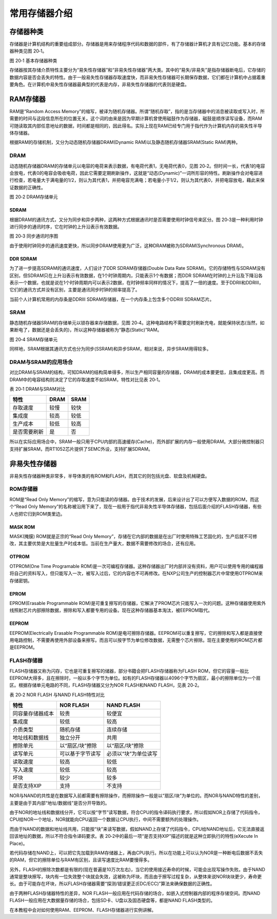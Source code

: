 常用存储器介绍
------------------------

存储器种类
~~~~~~~~~~~~~~

存储器是计算机结构的重要组成部分。存储器是用来存储程序代码和数据的部件，有了存储器计算机才具有记忆功能。基本的存储器种类见图
20‑1。

.. image:: media/image1.jpeg
   :align: center
   :alt: image1
   :name: 图20_1

图 20‑1 基本存储器种类

存储器按其存储介质特性主要分为“易失性存储器”和“非易失性存储器”两大类。其中的“易失/非易失”是指存储器断电后，它存储的数据内容是否会丢失的特性。由于一般易失性存储器存取速度快，而非易失性存储器可长期保存数据，它们都在计算机中占据着重要角色。在计算机中易失性存储器最典型的代表是内存，非易失性存储器的代表则是硬盘。

RAM存储器
~~~~~~~~~~~~~~

RAM是“Random Access
Memory”的缩写，被译为随机存储器。所谓“随机存取”，指的是当存储器中的消息被读取或写入时，所需要的时间与这段信息所在的位置无关。这个词的由来是因为早期计算机曾使用磁鼓作为存储器，磁鼓是顺序读写设备，而RAM可随读取其内部任意地址的数据，时间都是相同的，因此得名。实际上现在RAM已经专门用于指代作为计算机内存的易失性半导体存储器。

根据RAM的存储机制，又分为动态随机存储器DRAM(Dynamic
RAM)以及静态随机存储器SRAM(Static RAM)两种。

DRAM
^^^^^^^^^^^^^^^^^^^^^^^^^^^^

动态随机存储器DRAM的存储单元以电容的电荷来表示数据，有电荷代表1，无电荷代表0，见图
20‑2。但时间一长，代表1的电容会放电，代表0的电容会吸收电荷，因此它需要定期刷新操作，这就是“动态(Dynamic)”一词所形容的特性。刷新操作会对电容进行检查，若电量大于满电量的1/2，则认为其代表1，并把电容充满电；若电量小于1/2，则认为其代表0，并把电容放电，藉此来保证数据的正确性。


.. image:: media/image2.jpeg
   :align: center
   :alt: image2
   :name: 图20_2

图 20‑2 DRAM存储单元

SDRAM
''''''''''''''''''''''''''''''''''

根据DRAM的通讯方式，又分为同步和异步两种，这两种方式根据通讯时是否需要使用时钟信号来区分。图
20‑3是一种利用时钟进行同步的通讯时序，它在时钟的上升沿表示有效数据。


.. image:: media/image3.jpeg
   :align: center
   :alt: image3
   :name: 图20_3

图 20‑3 同步通讯时序图

由于使用时钟同步的通讯速度更快，所以同步DRAM使用更为广泛，这种DRAM被称为SDRAM(Synchronous
DRAM)。

DDR SDRAM
''''''''''''''''''''''''''''''''''

为了进一步提高SDRAM的通讯速度，人们设计了DDR SDRAM存储器(Double Data
Rate
SDRAM)。它的存储特性与SDRAM没有区别，但SDRAM只在上升沿表示有效数据，在1个时钟周期内，只能表示1个有数据；而DDR
SDRAM在时钟的上升沿及下降沿各表示一个数据，也就是说在1个时钟周期内可以表示2数据，在时钟频率同样的情况下，提高了一倍的速度。至于DDRII和DDRIII，它们的通讯方式并没有区别，主要是通讯同步时钟的频率提高了。

当前个人计算机常用的内存条是DDRIII
SDRAM存储器，在一个内存条上包含多个DDRIII SDRAM芯片。

SRAM
^^^^^^^^^^^^^^^^^^^^^^^^^^^^

静态随机存储器SRAM的存储单元以锁存器来存储数据，见图
20‑4。这种电路结构不需要定时刷新充电，就能保持状态(当然，如果断电了，数据还是会丢失的)，所以这种存储器被称为“静态(Static)”RAM。


.. image:: media/image4.jpeg
   :align: center
   :alt: image4
   :name: 图20_4

图 20‑4 SRAM存储单元

同样地，SRAM根据其通讯方式也分为同步(SSRAM)和异步SRAM，相对来说，异步SRAM用得较多。

DRAM与SRAM的应用场合
^^^^^^^^^^^^^^^^^^^^^^^^^^^^

对比DRAM与SRAM的结构，可知DRAM的结构简单得多，所以生产相同容量的存储器，DRAM的成本要更低，且集成度更高。而DRAM中的电容结构则决定了它的存取速度不如SRAM，特性对比见表
20‑1。

表 20‑1 DRAM与SRAM对比

+--------------+------+------+
| 特性         | DRAM | SRAM |
+==============+======+======+
| 存取速度     | 较慢 | 较快 |
+--------------+------+------+
| 集成度       | 较高 | 较低 |
+--------------+------+------+
| 生产成本     | 较低 | 较高 |
+--------------+------+------+
| 是否需要刷新 | 是   | 否   |
+--------------+------+------+

所以在实际应用场合中，SRAM一般只用于CPU内部的高速缓存(Cache)，而外部扩展的内存一般使用DRAM。大部分微控制器只支持扩展SRAM，而RT1052芯片提供了SEMC外设，支持扩展SDRAM。

非易失性存储器
~~~~~~~~~~~~~~

非易失性存储器种类非常多，半导体类的有ROM和FLASH，而其它的则包括光盘、软盘及机械硬盘。

ROM存储器
^^^^^^^^^^^^^^^^^^^^^^^^^^^^

ROM是“Read Only
Memory”的缩写，意为只能读的存储器。由于技术的发展，后来设计出了可以方便写入数据的ROM，而这个“Read
Only
Memory”的名称被沿用下来了，现在一般用于指代非易失性半导体存储器，包括后面介绍的FLASH存储器，有些人也把它归到ROM类里边。

MASK ROM
''''''''''''''''''''''''''''''''''

MASK(掩膜) ROM就是正宗的“Read Only
Memory”，存储在它内部的数据是在出厂时使用特殊工艺固化的，生产后就不可修改，其主要优势是大批量生产时成本低。当前在生产量大，数据不需要修改的场合，还有应用。

OTPROM
''''''''''''''''''''''''''''''''''

OTPROM(One Time Programable
ROM)是一次可编程存储器。这种存储器出厂时内部并没有资料，用户可以使用专用的编程器将自己的资料写入，但只能写入一次，被写入过后，它的内容也不可再修改。在NXP公司生产的控制器芯片中常使用OTPROM来存储密钥。

EPROM
''''''''''''''''''''''''''''''''''

EPROM(Erasable Programmable
ROM)是可重复擦写的存储器，它解决了PROM芯片只能写入一次的问题。这种存储器使用紫外线照射芯片内部擦除数据，擦除和写入都要专用的设备。现在这种存储器基本淘汰，被EEPROM取代。

EEPROM
''''''''''''''''''''''''''''''''''

EEPROM(Electrically Erasable Programmable
ROM)是电可擦除存储器。EEPROM可以重复擦写，它的擦除和写入都是直接使用电路控制，不需要再使用外部设备来擦写。而且可以按字节为单位修改数据，无需整个芯片擦除。现在主要使用的ROM芯片都是EEPROM。

FLASH存储器
^^^^^^^^^^^^^^^^^^^^^^^^^^^^

FLASH存储器又称为闪存，它也是可重复擦写的储器，部分书籍会把FLASH存储器称为FLASH
ROM，但它的容量一般比EEPROM大得多，且在擦除时，一般以多个字节为单位。如有的FLASH存储器以4096个字节为扇区，最小的擦除单位为一个扇区。根据存储单元电路的不同，FLASH存储器又分为NOR
FLASH和NAND FLASH，见表 20‑2。

表 20‑2 NOR FLASH 与NAND FLASH特性对比

+------------------+------------------+----------------------+
| 特性             | NOR FLASH        | NAND FLASH           |
+==================+==================+======================+
| 同容量存储器成本 | 较贵             | 较便宜               |
+------------------+------------------+----------------------+
| 集成度           | 较低             | 较高                 |
+------------------+------------------+----------------------+
| 介质类型         | 随机存储         | 连续存储             |
+------------------+------------------+----------------------+
| 地址线和数据线   | 独立分开         | 共用                 |
+------------------+------------------+----------------------+
| 擦除单元         | 以“扇区/块”擦除  | 以“扇区/块”擦除      |
+------------------+------------------+----------------------+
| 读写单元         | 可以基于字节读写 | 必须以“块”为单位读写 |
+------------------+------------------+----------------------+
| 读取速度         | 较高             | 较低                 |
+------------------+------------------+----------------------+
| 写入速度         | 较低             | 较高                 |
+------------------+------------------+----------------------+
| 坏块             | 较少             | 较多                 |
+------------------+------------------+----------------------+
| 是否支持XIP      | 支持             | 不支持               |
+------------------+------------------+----------------------+

NOR与NAND的共性是在数据写入前都需要有擦除操作，而擦除操作一般是以“扇区/块”为单位的。而NOR与NAND特性的差别，主要是由于其内部“地址/数据线”是否分开导致的。

由于NOR的地址线和数据线分开，它可以按“字节”读写数据，符合CPU的指令译码执行要求，所以假如NOR上存储了代码指令，CPU给NOR一个地址，NOR就能向CPU返回一个数据让CPU执行，中间不需要额外的处理操作。

而由于NAND的数据和地址线共用，只能按“块”来读写数据，假如NAND上存储了代码指令，CPU给NAND地址后，它无法直接返回该地址的数据，所以不符合指令译码要求。表
20‑2中的最后一项“是否支持XIP”描述的就是这种立即执行的特性(eXecute In
Place)。

若代码存储在NAND上，可以把它先加载到RAM存储器上，再由CPU执行。所以在功能上可以认为NOR是一种断电后数据不丢失的RAM，但它的擦除单位与RAM有区别，且读写速度比RAM要慢得多。

另外，FLASH的擦除次数都是有限的(现在普遍是10万次左右)，当它的使用接近寿命的时候，可能会出现写操作失败。由于NAND通常是整块擦写，块内有一位失效整个块就会失效，这被称为坏块，而且由于擦写过程复杂，从整体来说NOR块块更少，寿命更长。由于可能存在坏块，所以FLASH存储器需要“探测/错误更正(EDC/ECC)”算法来确保数据的正确性。

由于两种FLASH存储器特性的差异，NOR
FLASH一般应用在代码存储的场合，如嵌入式控制器内部的程序存储空间。而NAND
FLASH一般应用在大数据量存储的场合，包括SD卡、U盘以及固态硬盘等，都是NAND
FLASH类型的。

在本教程中会对如何使用RAM、EEPROM、FLASH存储器进行实例讲解。

